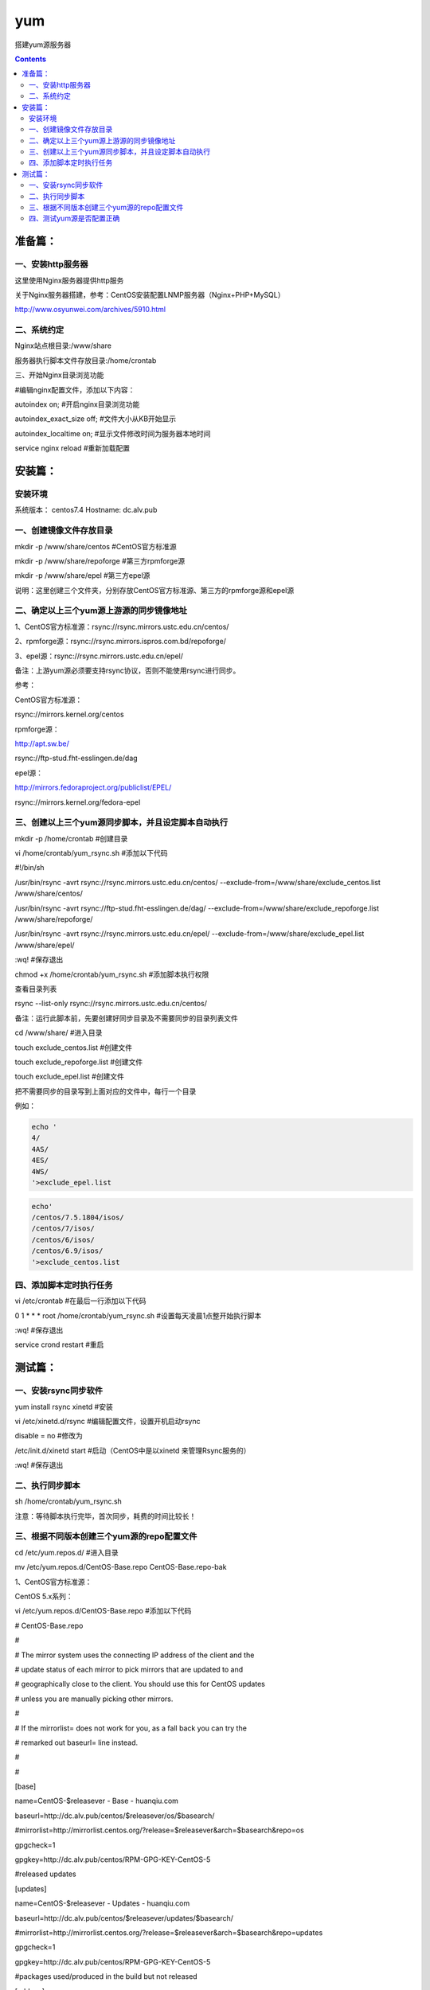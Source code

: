 yum
=========


搭建yum源服务器


.. contents::

准备篇：
```````````````

一、安装http服务器
----------------------

这里使用Nginx服务器提供http服务

关于Nginx服务器搭建，参考：CentOS安装配置LNMP服务器（Nginx+PHP+MySQL）

http://www.osyunwei.com/archives/5910.html

二、系统约定
----------------------

Nginx站点根目录:/www/share

服务器执行脚本文件存放目录:/home/crontab

三、开始Nginx目录浏览功能

#编辑nginx配置文件，添加以下内容：

autoindex on; #开启nginx目录浏览功能

autoindex_exact_size off; #文件大小从KB开始显示

autoindex_localtime on; #显示文件修改时间为服务器本地时间



service nginx reload #重新加载配置

安装篇：
````````````

安装环境
--------------

系统版本： centos7.4
Hostname: dc.alv.pub


一、创建镜像文件存放目录
---------------------------


mkdir -p /www/share/centos #CentOS官方标准源

mkdir -p /www/share/repoforge #第三方rpmforge源

mkdir -p /www/share/epel #第三方epel源


说明：这里创建三个文件夹，分别存放CentOS官方标准源、第三方的rpmforge源和epel源

二、确定以上三个yum源上游源的同步镜像地址
---------------------------------------------


1、CentOS官方标准源：rsync://rsync.mirrors.ustc.edu.cn/centos/

2、rpmforge源：rsync://rsync.mirrors.ispros.com.bd/repoforge/

3、epel源：rsync://rsync.mirrors.ustc.edu.cn/epel/

备注：上游yum源必须要支持rsync协议，否则不能使用rsync进行同步。

参考：

CentOS官方标准源：

rsync://mirrors.kernel.org/centos

rpmforge源：

http://apt.sw.be/

rsync://ftp-stud.fht-esslingen.de/dag

epel源：

http://mirrors.fedoraproject.org/publiclist/EPEL/

rsync://mirrors.kernel.org/fedora-epel


三、创建以上三个yum源同步脚本，并且设定脚本自动执行
----------------------------------------------------

mkdir -p /home/crontab #创建目录

vi /home/crontab/yum_rsync.sh #添加以下代码

#!/bin/sh

/usr/bin/rsync -avrt rsync://rsync.mirrors.ustc.edu.cn/centos/ --exclude-from=/www/share/exclude_centos.list /www/share/centos/

/usr/bin/rsync -avrt rsync://ftp-stud.fht-esslingen.de/dag/ --exclude-from=/www/share/exclude_repoforge.list /www/share/repoforge/

/usr/bin/rsync -avrt rsync://rsync.mirrors.ustc.edu.cn/epel/ --exclude-from=/www/share/exclude_epel.list /www/share/epel/

:wq! #保存退出

chmod +x /home/crontab/yum_rsync.sh #添加脚本执行权限

查看目录列表

rsync --list-only  rsync://rsync.mirrors.ustc.edu.cn/centos/


备注：运行此脚本前，先要创建好同步目录及不需要同步的目录列表文件

cd /www/share/  #进入目录

touch exclude_centos.list   #创建文件

touch exclude_repoforge.list   #创建文件

touch exclude_epel.list   #创建文件

把不需要同步的目录写到上面对应的文件中，每行一个目录

例如：

.. code-block:: bash

    echo '
    4/
    4AS/
    4ES/
    4WS/
    '>exclude_epel.list

.. code-block:: bash

    echo'
    /centos/7.5.1804/isos/
    /centos/7/isos/
    /centos/6/isos/
    /centos/6.9/isos/
    '>exclude_centos.list

四、添加脚本定时执行任务
----------------------------------------------------

vi /etc/crontab  #在最后一行添加以下代码

0 1 * * * root /home/crontab/yum_rsync.sh #设置每天凌晨1点整开始执行脚本

:wq! #保存退出

service crond restart #重启

测试篇：
```````````````````

一、安装rsync同步软件
----------------------------------------------------

yum install rsync xinetd #安装

vi /etc/xinetd.d/rsync #编辑配置文件，设置开机启动rsync

disable = no #修改为

/etc/init.d/xinetd start #启动（CentOS中是以xinetd 来管理Rsync服务的）

:wq! #保存退出

二、执行同步脚本
----------------------------------------------------


sh /home/crontab/yum_rsync.sh

注意：等待脚本执行完毕，首次同步，耗费的时间比较长！

三、根据不同版本创建三个yum源的repo配置文件
----------------------------------------------------

cd /etc/yum.repos.d/ #进入目录

mv /etc/yum.repos.d/CentOS-Base.repo CentOS-Base.repo-bak

1、CentOS官方标准源：

CentOS 5.x系列：

vi /etc/yum.repos.d/CentOS-Base.repo #添加以下代码

# CentOS-Base.repo

#

# The mirror system uses the connecting IP address of the client and the

# update status of each mirror to pick mirrors that are updated to and

# geographically close to the client. You should use this for CentOS updates

# unless you are manually picking other mirrors.

#

# If the mirrorlist= does not work for you, as a fall back you can try the

# remarked out baseurl= line instead.

#

#

[base]

name=CentOS-$releasever - Base - huanqiu.com

baseurl=http://dc.alv.pub/centos/$releasever/os/$basearch/

#mirrorlist=http://mirrorlist.centos.org/?release=$releasever&arch=$basearch&repo=os

gpgcheck=1

gpgkey=http://dc.alv.pub/centos/RPM-GPG-KEY-CentOS-5

#released updates

[updates]

name=CentOS-$releasever - Updates - huanqiu.com

baseurl=http://dc.alv.pub/centos/$releasever/updates/$basearch/

#mirrorlist=http://mirrorlist.centos.org/?release=$releasever&arch=$basearch&repo=updates

gpgcheck=1

gpgkey=http://dc.alv.pub/centos/RPM-GPG-KEY-CentOS-5

#packages used/produced in the build but not released

[addons]

name=CentOS-$releasever - Addons - huanqiu.com

baseurl=http://dc.alv.pub/centos/$releasever/addons/$basearch/

#mirrorlist=http://mirrorlist.centos.org/?release=$releasever&arch=$basearch&repo=addons

gpgcheck=1

gpgkey=http://dc.alv.pub/centos/RPM-GPG-KEY-CentOS-5

#additional packages that may be useful

[extras]

name=CentOS-$releasever - Extras - huanqiu.com

baseurl=http://dc.alv.pub/centos/$releasever/extras/$basearch/

#mirrorlist=http://mirrorlist.centos.org/?release=$releasever&arch=$basearch&repo=extras

gpgcheck=1

gpgkey=http://dc.alv.pub/centos/RPM-GPG-KEY-CentOS-5

#additional packages that extend functionality of existing packages

[centosplus]

name=CentOS-$releasever - Plus - huanqiu.com

baseurl=http://dc.alv.pub/centos/$releasever/centosplus/$basearch/

#mirrorlist=http://mirrorlist.centos.org/?release=$releasever&arch=$basearch&repo=centosplus

gpgcheck=1

enabled=0

gpgkey=http://dc.alv.pub/centos/RPM-GPG-KEY-CentOS-5

#contrib - packages by Centos Users

[contrib]

name=CentOS-$releasever - Contrib - huanqiu.com

baseurl=http://dc.alv.pub/centos/$releasever/contrib/$basearch/

#mirrorlist=http://mirrorlist.centos.org/?release=$releasever&arch=$basearch&repo=contrib

gpgcheck=1

enabled=0

gpgkey=http://dc.alv.pub/centos/RPM-GPG-KEY-CentOS-5

:wq! #保存退出

#########################

CentOS 6.x系列：

vi /etc/yum.repos.d/CentOS-Base.repo #添加以下代码

# CentOS-Base.repo

#

# The mirror system uses the connecting IP address of the client and the

# update status of each mirror to pick mirrors that are updated to and

# geographically close to the client. You should use this for CentOS updates

# unless you are manually picking other mirrors.

#

# If the mirrorlist= does not work for you, as a fall back you can try the

# remarked out baseurl= line instead.

#

#

[base]

name=CentOS-$releasever - Base - huanqiu.com

baseurl=http://dc.alv.pub/centos/$releasever/os/$basearch/

#mirrorlist=http://mirrorlist.centos.org/?release=$releasever&arch=$basearch&repo=os

gpgcheck=1

gpgkey=http://dc.alv.pub/centos/RPM-GPG-KEY-CentOS-6

#released updates

[updates]

name=CentOS-$releasever - Updates - huanqiu.com

baseurl=http://dc.alv.pub/centos/$releasever/updates/$basearch/

#mirrorlist=http://mirrorlist.centos.org/?release=$releasever&arch=$basearch&repo=updates

gpgcheck=1

gpgkey=http://dc.alv.pub/centos/RPM-GPG-KEY-CentOS-6

#additional packages that may be useful

[extras]

name=CentOS-$releasever - Extras - huanqiu.com

baseurl=http://dc.alv.pub/centos/$releasever/extras/$basearch/

#mirrorlist=http://mirrorlist.centos.org/?release=$releasever&arch=$basearch&repo=extras

gpgcheck=1

gpgkey=http://dc.alv.pub/centos/RPM-GPG-KEY-CentOS-6

#additional packages that extend functionality of existing packages

[centosplus]

name=CentOS-$releasever - Plus - huanqiu.com

baseurl=http://dc.alv.pub/centos/$releasever/centosplus/$basearch/

#mirrorlist=http://mirrorlist.centos.org/?release=$releasever&arch=$basearch&repo=centosplus

gpgcheck=1

enabled=0

gpgkey=http://dc.alv.pub/centos/RPM-GPG-KEY-CentOS-6

#contrib - packages by Centos Users

[contrib]

name=CentOS-$releasever - Contrib - huanqiu.com

baseurl=http://dc.alv.pub/centos/$releasever/contrib/$basearch/

#mirrorlist=http://mirrorlist.centos.org/?release=$releasever&arch=$basearch&repo=contrib

gpgcheck=1

enabled=0

gpgkey=http://dc.alv.pub/centos/RPM-GPG-KEY-CentOS-6

:wq! #保存退出

#########################

CentOS 7.x系列：

.. code-block:: bash

    vi /etc/yum.repos.d/CentOS-Base.repo #添加以下代码
    # CentOS-Base.repo
    #
    # The mirror system uses the connecting IP address of the client and the
    # update status of each mirror to pick mirrors that are updated to and
    # geographically close to the client. You should use this for CentOS updates
    # unless you are manually picking other mirrors.
    #
    # If the mirrorlist= does not work for you, as a fall back you can try the
    # remarked out baseurl= line instead.
    #

    [base]
    name=CentOS-$releasever - Base
    #mirrorlist=http://mirrorlist.centos.org/?release=$releasever&arch=$basearch&repo=os
    baseurl=http://dc.alv.pub/centos/$releasever/os/$basearch/
    gpgcheck=1
    gpgkey=http://dc.alv.pub/centos/RPM-GPG-KEY-CentOS-7

    #released updates
    [updates]
    name=CentOS-$releasever - Updates
    #mirrorlist=http://mirrorlist.centos.org/?release=$releasever&arch=$basearch&repo=updates
    baseurl=http://dc.alv.pub/centos/$releasever/updates/$basearch/
    gpgcheck=1
    gpgkey=http://dc.alv.pub/centos/RPM-GPG-KEY-CentOS-7

    #additional packages that may be useful
    [extras]
    name=CentOS-$releasever - Extras
    #mirrorlist=http://mirrorlist.centos.org/?release=$releasever&arch=$basearch&repo=extras
    baseurl=http://dc.alv.pub/centos/$releasever/extras/$basearch/
    gpgcheck=1
    gpgkey=http://dc.alv.pub/centos/RPM-GPG-KEY-CentOS-7

    #additional packages that extend functionality of existing packages
    [centosplus]
    name=CentOS-$releasever - Plus
    #mirrorlist=http://mirrorlist.centos.org/?release=$releasever&arch=$basearch&repo=centosplus
    baseurl=http://dc.alv.pub/centos/$releasever/centosplus/$basearch/
    gpgcheck=1
    enabled=0
    gpgkey=http://dc.alv.pub/centos/RPM-GPG-KEY-CentOS-7

#########################

或者参考：https://lug.ustc.edu.cn/wiki/mirrors/help/centos

把里面的http://mirrors.ustc.edu.cn/替换为http://dc.alv.pub/, 因为我们这台服务器的主机名和域名是dc.alv.pub

2、rpmforge源：

CentOS 5.x系列：

vi /etc/yum.repos.d/rpmforge.repo #添加以下代码

[rpmforge]

name = RHEL $releasever - RPMforge.net - dag

baseurl = http://dc.alv.pub/repoforge/redhat/el5/en/$basearch/rpmforge

enabled = 1

protect = 0

gpgkey=http://dc.alv.pub/repoforge/RPM-GPG-KEY-rpmforge

gpgcheck = 1

[rpmforge-extras]

name = RHEL $releasever - RPMforge.net - extras

baseurl = http://dc.alv.pub/repoforge/redhat/el5/en/$basearch/extras

enabled = 0

protect = 0

gpgkey=http://dc.alv.pub/repoforge/RPM-GPG-KEY-rpmforge

gpgcheck = 1

[rpmforge-testing]

name = RHEL $releasever - RPMforge.net - testing

baseurl = http://dc.alv.pub/repoforge/redhat/el5/en/$basearch/testing

enabled = 0

protect = 0

gpgkey=http://dc.alv.pub/repoforge/RPM-GPG-KEY-rpmforge

gpgcheck = 1

:wq! #保存退出

#########################

系统运维  www.osyunwei.com  温馨提醒：qihang01原创内容©版权所有,转载请注明出处及原文链

CentOS 6.x系列：

vi /etc/yum.repos.d/rpmforge.repo #添加以下代码

[rpmforge]

name = RHEL $releasever - RPMforge.net - dag

baseurl = http://dc.alv.pub/repoforge/redhat/el6/en/$basearch/rpmforge

enabled = 1

protect = 0

gpgkey=http://dc.alv.pub/repoforge/RPM-GPG-KEY-rpmforge

gpgcheck = 1

[rpmforge-extras]

name = RHEL $releasever - RPMforge.net - extras

baseurl = http://dc.alv.pub/repoforge/redhat/el6/en/$basearch/extras

enabled = 0

protect = 0

gpgkey=http://dc.alv.pub/repoforge/RPM-GPG-KEY-rpmforge

gpgcheck = 1

[rpmforge-testing]

name = RHEL $releasever - RPMforge.net - testing

baseurl = http://dc.alv.pub/repoforge/redhat/el6/en/$basearch/testing

enabled = 0

protect = 0

gpgkey=http://dc.alv.pub/repoforge/RPM-GPG-KEY-rpmforge

gpgcheck = 1

:wq! #保存退出

#########################

CentOS 7.x系列：


.. code-block:: bash

    vi /etc/yum.repos.d/rpmforge.repo #添加以下代码

    [rpmforge]
    name = RHEL $releasever - RPMforge.net - dag
    baseurl = http://dc.alv.pub/repoforge/redhat/el7/en/$basearch/rpmforge
    enabled = 1
    protect = 0
    gpgkey=http://dc.alv.pub/repoforge/RPM-GPG-KEY-rpmforge
    gpgcheck = 1

    [rpmforge-extras]
    name = RHEL $releasever - RPMforge.net - extras
    baseurl = http://dc.alv.pub/repoforge/redhat/el7/en/$basearch/extras
    enabled = 0
    protect = 0
    gpgkey=http://dc.alv.pub/repoforge/RPM-GPG-KEY-rpmforge
    gpgcheck = 1

    [rpmforge-testing]
    name = RHEL $releasever - RPMforge.net - testing
    baseurl = http://dc.alv.pub/repoforge/redhat/el7/en/$basearch/testing
    enabled = 0
    protect = 0
    gpgkey=http://dc.alv.pub/repoforge/RPM-GPG-KEY-rpmforge
    gpgcheck = 1


#########################

3、epel源：

CentOS 5.x系列：

vi /etc/yum.repos.d/epel.repo #添加以下代码

[epel]

name=Extra Packages for Enterprise Linux 5 - $basearch

baseurl=http://dc.alv.pub/epel/5/$basearch

failovermethod=priority

enabled=1

gpgcheck=1

gpgkey =http://dc.alv.pub/epel/RPM-GPG-KEY-EPEL-5

[epel-debuginfo]

name=Extra Packages for Enterprise Linux 5 - $basearch - Debug

baseurl=http://dc.alv.pub/epel/5/$basearch/debug

failovermethod=priority

enabled=0

gpgkey =http://dc.alv.pub/epel/RPM-GPG-KEY-EPEL-5

gpgcheck=1

[epel-source]

name=Extra Packages for Enterprise Linux 5 - $basearch - Source

baseurl=http://dc.alv.pub/epel/5/SRPMS

failovermethod=priority

enabled=0

gpgkey =http://dc.alv.pub/epel/RPM-GPG-KEY-EPEL-5

gpgcheck=1

:wq! #保存退出

#########################

CentOS 6.x系列：

vi /etc/yum.repos.d/epel.repo #添加以下代码

[epel]

name=Extra Packages for Enterprise Linux 6 - $basearch

baseurl=http://dc.alv.pub/epel/6/$basearch

failovermethod=priority

enabled=1

gpgcheck=1

gpgkey =http://dc.alv.pub/epel/RPM-GPG-KEY-EPEL-6

[epel-debuginfo]

name=Extra Packages for Enterprise Linux 6 - $basearch - Debug

baseurl=http://dc.alv.pub/epel/6/$basearch/debug

failovermethod=priority

enabled=0

gpgkey =http://dc.alv.pub/epel/RPM-GPG-KEY-EPEL-6

gpgcheck=1

[epel-source]

name=Extra Packages for Enterprise Linux 6 - $basearch - Source

baseurl=http://dc.alv.pub/epel/6/SRPMS

failovermethod=priority

enabled=0

gpgkey =http://dc.alv.pub/epel/RPM-GPG-KEY-EPEL-6

gpgcheck=1

:wq! #保存退出

#########################

CentOS 7.x系列：

.. code-block:: bash

    vi /etc/yum.repos.d/epel.repo #添加以下代码
    [epel]
    name=Extra Packages for Enterprise Linux 7 - $basearch
    baseurl=http://dc.alv.pub/epel/beta/7/$basearch
    failovermethod=priority
    enabled=1
    gpgcheck=1
    gpgkey =http://dc.alv.pub/epel/RPM-GPG-KEY-EPEL-7

    [epel-debuginfo]
    name=Extra Packages for Enterprise Linux 7 - $basearch - Debug
    baseurl=http://dc.alv.pub/epel/beta/7/$basearch/debug
    failovermethod=priority
    enabled=0
    gpgkey =http://dc.alv.pub/epel/RPM-GPG-KEY-EPEL-7
    gpgcheck=1

    [epel-source]
    name=Extra Packages for Enterprise Linux 7 - $basearch - Source
    baseurl=http://dc.alv.pub/epel/beta/7/SRPMS
    failovermethod=priority
    enabled=0
    gpgkey =http://dc.alv.pub/epel/RPM-GPG-KEY-EPEL-7
    gpgcheck=1
    :wq! #保存退出

#########################

四、测试yum源是否配置正确
----------------------------------------------------

我们当前系统是centos7.4，所以按照上面描述的7的yum repo配置去编写repo文件，然后开始以下操作。

yum clean all #清除当前yum缓存

yum makecache #缓存yum源中的软件包信息

yum repolist #列出yum源中可用的软件包

2、使用yum命令安装软件

yum install php #测试CentOS官方标准源

yum install htop #测试rpmforge源

yum install nginx #测试epel源

至此，搭建CentOS在线yum源镜像服务器完成！